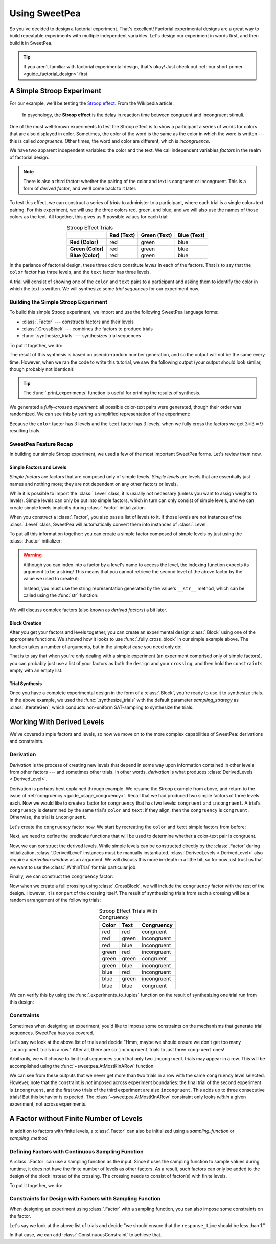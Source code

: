 .. _guide_usage:

Using SweetPea
==============

So you've decided to design a factorial experiment. That's excellent! Factorial
experimental designs are a great way to build repeatable experiments with
multiple independent variables. Let's design our experiment in words first, and
then build it in SweetPea.

.. tip::

    If you aren't familiar with factorial experimental design, that's okay! Just
    check out :ref:`our short primer <guide_factorial_design>` first.


A Simple Stroop Experiment
--------------------------

For our example, we'll be testing the `Stroop effect
<https://en.wikipedia.org/wiki/Stroop_effect>`_. From the Wikipedia article:

    In psychology, the **Stroop effect** is the delay in reaction time between
    congruent and incongruent stimuli.

One of the most well-known experiments to test the Stroop effect is to show a
participant a series of words for colors that are also displayed in color.
Sometimes, the color of the word is the same as the color in which the word is
written --- this is called *congruence*. Other times, the word and color are
different, which is *incongruence*.

We have two apparent independent variables: the color and the text. We call
independent variables *factors* in the realm of factorial design.

.. _guide_usage_congruency:
.. note::

    There is also a third factor: whether the pairing of the color and text is
    congruent or incongruent. This is a form of *derived factor*, and we'll come
    back to it later.

To test this effect, we can construct a series of *trials* to administer to a
participant, where each trial is a single color+text pairing. For this
experiment, we will use the three colors red, green, and blue, and we will also
use the names of those colors as the text. All together, this gives us 9
possible values for each trial:

.. role:: red

.. role:: green

.. role:: blue

.. list-table:: Stroop Effect Trials
   :widths: auto
   :align: center
   :header-rows: 1
   :stub-columns: 1

   * -
     - Red (Text)
     - Green (Text)
     - Blue (Text)
   * - Red (Color)
     - :red:`red`
     - :red:`green`
     - :red:`blue`
   * - Green (Color)
     - :green:`red`
     - :green:`green`
     - :green:`blue`
   * - Blue (Color)
     - :blue:`red`
     - :blue:`green`
     - :blue:`blue`

In the parlance of factorial design, these three colors constitute *levels* in
each of the factors. That is to say that the ``color`` factor has three levels,
and the ``text`` factor has three levels.

A trial will consist of showing one of the ``color`` and ``text`` pairs to a
participant and asking them to identify the color in which the text is written.
We will synthesize some *trial sequences* for our experiment now.


Building the Simple Stroop Experiment
^^^^^^^^^^^^^^^^^^^^^^^^^^^^^^^^^^^^^

To build this simple Stroop experiment, we import and use the following SweetPea
language forms:

* :class:`.Factor` --- constructs factors and their levels
* :class:`.CrossBlock` --- combines the factors to produce trials
* :func:`.synthesize_trials` --- synthesizes trial sequences

To put it together, we do:

.. doctest::

    >>> from sweetpea import Factor, CrossBlock, synthesize_trials
    >>> text = Factor("text", ["red", "blue", "green"])
    >>> color = Factor("color", ["red", "blue", "green"])
    >>> block = CrossBlock([color, text], [color, text], [])
    >>> experiments = synthesize_trials(block, 1)

The result of this synthesis is based on pseudo-random number generation, and so
the output will not be the same every time. However, when we ran the code to
write this tutorial, we saw the following output (your output should look
similar, though probably not identical):

.. doctest::
    :options: +SKIP

    >>> from sweetpea import print_experiments
    >>> print_experiments(block, experiments)
    1 trial sequences found.
    Experiment 0:
    color green | text blue
    color blue  | text green
    color green | text red
    color green | text green
    color red   | text green
    color red   | text blue
    color blue  | text blue
    color red   | text red
    color blue  | text red

.. tip::

    The :func:`.print_experiments` function is useful for printing the results
    of synthesis.

We generated a *fully-crossed experiment*: all possible color-text pairs were
generated, though their order was randomized. We can see this by sorting a
simplified representation of the experiment:

.. doctest::

    >>> from sweetpea import experiments_to_tuples
    >>> # We immediately access the first element of the returned list.
    >>> # This is because we only generated one trial run.
    >>> simple = experiments_to_tuples(block, experiments)[0]
    >>> for pair in sorted(simple):
    ...     print(pair)
    ...
    ...
    ('blue', 'blue')
    ('blue', 'green')
    ('blue', 'red')
    ('green', 'blue')
    ('green', 'green')
    ('green', 'red')
    ('red', 'blue')
    ('red', 'green')
    ('red', 'red')

Because the ``color`` factor has :math:`3` levels and the ``text`` factor has
:math:`3` levels, when we fully cross the factors we get :math:`3 \times 3 = 9`
resulting trials.


SweetPea Feature Recap
^^^^^^^^^^^^^^^^^^^^^^

In building our simple Stroop experiment, we used a few of the most important
SweetPea forms. Let's review them now.


Simple Factors and Levels
"""""""""""""""""""""""""

*Simple factors* are factors that are composed only of simple levels. *Simple
levels* are levels that are essentially just names and nothing more; they are
not dependent on any other factors or levels.

While it is possible to import the :class:`.Level` class, it is
usually not necessary (unless you want to assign weights to levels).
Simple levels can only be put into simple factors, which in turn can
only consist of simple levels, and we can create simple levels
implicitly during :class:`.Factor` initialization.

When you construct a :class:`.Factor`, you also pass a list of levels to it. If
those levels are not instances of the :class:`.Level` class, SweetPea will
automatically convert them into instances of :class:`.Level`.

To put all this information together: you can create a simple factor composed of
simple levels by just using the :class:`.Factor` initializer:

.. doctest::

    >>> from sweetpea import Factor
    >>> factor = Factor("factor_name", ("one", 2, 3.0, True))
    >>> len(factor.levels)
    4
    >>> factor["one"].name
    'one'
    >>> factor["one"].factor is factor
    True

.. warning::

    Although you can index into a factor by a level's name to access the level,
    the indexing function expects its argument to be a string! This means that
    you cannot retrieve the second level of the above factor by the value we
    used to create it:

    .. doctest::

        >>> factor[2].name
        Traceback (most recent call last):
          ...
        KeyError: 'Factor factor_name has no level named 2.'

    Instead, you must use the string representation generated by the value's
    ``__str__`` method, which can be called using the :func:`str` function:

    .. doctest::

        >>> factor[str(2)].name
        '2'

We will discuss complex factors (also known as *derived factors*) a bit later.


Block Creation
""""""""""""""

After you get your factors and levels together, you can create an experimental
design :class:`.Block` using one of the appropriate functions. We showed how it
looks to use :func:`.fully_cross_block` in our simple example above. The
function takes a number of arguments, but in the simplest case you need only do:

.. doctest::

    >>> from sweetpea import Factor, fully_cross_block
    >>> f1 = Factor("f1", (1, 2, 3))
    >>> f2 = Factor("f2", ("a", "b", "c"))
    >>> block = fully_cross_block([f1, f2], [f1, f2], [])

That is to say that when you're only dealing with a simple experiment (an
experiment comprised only of simple factors), you can probably just use a list
of your factors as both the ``design`` and your ``crossing``, and then hold the
``constraints`` empty with an empty list.


Trial Synthesis
"""""""""""""""

Once you have a complete experimental design in the form of a :class:`.Block`,
you're ready to use it to synthesize trials. In the above example, we used the
:func:`.synthesize_trials` with the default parameter `sampling_strategy` as 
:class:`.IterateGen`, which conducts non-uniform SAT-sampling to synthesize 
the trials.


Working With Derived Levels
---------------------------

We've covered simple factors and levels, so now we move on to the more complex
capabilities of SweetPea: derivations and constraints.


Derivation
^^^^^^^^^^

*Derivation* is the process of creating new levels that depend in some way upon
information contained in other levels from other factors --- and sometimes other
trials. In other words, *derivation* is what produces :class:`DerivedLevels
<.DerivedLevel>`.

Derivation is perhaps best explained through example. We resume the Stroop
example from above, and return to the issue of :ref:`congruency
<guide_usage_congruency>`. Recall that we had produced two simple factors of
three levels each. Now we would like to create a factor for ``congruency`` that
has two levels: ``congruent`` and ``incongruent``. A trial's ``congruency`` is
determined by the same trial's ``color`` and ``text``: if they align, then the
``congruency`` is ``congruent``. Otherwise, the trial is ``incongruent``.

Let's create the ``congruency`` factor now. We start by recreating the ``color``
and ``text`` simple factors from before:

.. doctest::

    >>> from sweetpea import Factor
    >>> text = Factor("text", ["red", "blue", "green"])
    >>> color = Factor("color", ["red", "blue", "green"])

Next, we need to define the predicate functions that will be used to determine
whether a color-text pair is congruent.

.. doctest::

    >>> def congruent(color: str, word: str) -> bool:
    ...     return color == word
    ...
    >>> def incongruent(color: str, word: str) -> bool:
    ...     return not congruent(color, word)
    ...

Now, we can construct the derived levels. While simple levels can be constructed
directly by the :class:`.Factor` during initialization, :class:`.DerivedLevel`
instances must be manually instantiated. :class:`DerivedLevels <.DerivedLevel>`
also require a *derivation window* as an argument. We will discuss this more
in-depth in a little bit, so for now just trust us that we want to use the
:class:`.WithinTrial` for this particular job:

.. doctest::

    >>> from sweetpea import DerivedLevel, WithinTrial
    >>> con_level = DerivedLevel("congruent", WithinTrial(congruent, [color, text]))
    >>> inc_level = DerivedLevel("incongruent", WithinTrial(incongruent, [color, text]))

Finally, we can construct the ``congruency`` factor:

.. doctest::

    >>> congruency = Factor("congruency", [con_level, inc_level])

Now when we create a full crossing using :class:`.CrossBlock`, we will
include the ``congruency`` factor with the rest of the design. However, it is
*not* part of the crossing itself. The result of synthesizing trials from such a
crossing will be a random arrangement of the following trials:

.. list-table:: Stroop Effect Trials With Congruency
   :widths: auto
   :align: center
   :header-rows: 1
   :stub-columns: 0

   * - Color
     - Text
     - Congruency
   * - red
     - red
     - congruent
   * - red
     - green
     - incongruent
   * - red
     - blue
     - incongruent
   * - green
     - red
     - incongruent
   * - green
     - green
     - congruent
   * - green
     - blue
     - incongruent
   * - blue
     - red
     - incongruent
   * - blue
     - green
     - incongruent
   * - blue
     - blue
     - congruent

We can verify this by using the :func:`.experiments_to_tuples` function on the
result of synthesizing one trial run from this design:

.. doctest::

    >>> from sweetpea import CrossBlock, synthesize_trials, experiments_to_tuples
    >>> design = [color, text, congruency]
    >>> crossing = [color, text]
    >>> block = CrossBlock(design, crossing, [])
    >>> experiments = synthesize_trials(block, 1)
    >>> for pair in sorted(experiments_to_tuples(block, experiments)[0]):
    ...     print(pair)
    ...
    ...
    ('blue', 'blue', 'congruent')
    ('blue', 'green', 'incongruent')
    ('blue', 'red', 'incongruent')
    ('green', 'blue', 'incongruent')
    ('green', 'green', 'congruent')
    ('green', 'red', 'incongruent')
    ('red', 'blue', 'incongruent')
    ('red', 'green', 'incongruent')
    ('red', 'red', 'congruent')


Constraints
^^^^^^^^^^^

Sometimes when designing an experiment, you'd like to impose some constraints on
the mechanisms that generate trial sequences. SweetPea has you covered.

Let's say we look at the above list of trials and decide "Hmm, maybe we should
ensure we don't get too many ``incongruent`` trials in a row." After all, there
are six ``incongruent`` trials to just three ``congruent`` ones!

Arbitrarily, we will choose to limit trial sequences such that only two
``incongruent`` trials may appear in a row. This will be accomplished using the
:func:`~sweetpea.AtMostKInARow` function.

.. doctest::

    >>> # We resume from the previous session.
    >>> from sweetpea import AtMostKInARow
    >>> congruency_constraint = AtMostKInARow(2, congruency)
    >>> block = CrossBlock(design, crossing, [congruency_constraint])
    >>> experiments = synthesize_trials(block, 3)
    Sampling 3 trial sequences
    >>> print_experiments(block, experiments)  # doctest: +SKIP
    3 trial sequences found.
    Experiment 0:
    color red   | text green | congruency incongruent
    color green | text blue  | congruency incongruent
    color red   | text red   | congruency congruent
    color blue  | text green | congruency incongruent
    color red   | text blue  | congruency incongruent
    color green | text green | congruency congruent
    color green | text red   | congruency incongruent
    color blue  | text red   | congruency incongruent
    color blue  | text blue  | congruency congruent
    <BLANKLINE>
    Experiment 1:
    color red   | text green | congruency incongruent
    color blue  | text red   | congruency incongruent
    color red   | text red   | congruency congruent
    color blue  | text green | congruency incongruent
    color red   | text blue  | congruency incongruent
    color green | text green | congruency congruent
    color green | text red   | congruency incongruent
    color blue  | text blue  | congruency congruent
    color green | text blue  | congruency incongruent
    <BLANKLINE>
    Experiment 2:
    color red   | text green | congruency incongruent
    color blue  | text red   | congruency incongruent
    color red   | text red   | congruency congruent
    color blue  | text green | congruency incongruent
    color red   | text blue  | congruency incongruent
    color blue  | text blue  | congruency congruent
    color green | text red   | congruency incongruent
    color green | text blue  | congruency incongruent
    color green | text green | congruency congruent

We can see from these outputs that we never get more than two trials in a row
with the same ``congruency`` level selected. However, note that the constraint
is *not* imposed across experiment boundaries: the final trial of the second
experiment is ``incongruent``, and the first two trials of the third experiment
are also ``incongruent``. This adds up to three consecutive trials! But this
behavior is expected. The :class:`~sweetpea.AtMostKInARow`
constraint only looks *within* a given experiment, not across experiments.


A Factor without Finite Number of Levels
----------------------------------------

In addition to factors with finite levels, a :class:`.Factor` can also be initialized 
using a `sampling_function` or `sampling_method`. 

Defining Factors with Continuous Sampling Function
^^^^^^^^^^^^^^^^^^^^^^^^^^^^^^^^^^^^^^^^^^^^^^^^^^

A :class:`.Factor` can use a sampling function as the input. Since it uses the sampling 
function to sample values during runtime, it does not have the finite number of levels as 
other factors. As a result, such factors can only be added to the design of the block
instead of the crossing. The crossing needs to consist of factor(s) with finite levels. 

To put it together, we do:

.. doctest::

    >>> from sweetpea import Factor, CrossBlock, synthesize_trials,\
    >>> print_experiments
    >>> import random
    >>> def sample_continuous():
    >>>   return random.uniform(0.5, 1.5)
    >>> response_time = Factor("response_time", [], sampling_function=sample_continuous)
    >>> factor_for_crossing = Factor("color", ["red", "blue", "green"])
    >>> block = CrossBlock([factor_for_crossing, response_time], [factor_for_crossing], [])
    >>> experiments = synthesize_trials(block, 1)
    Sampling 1 trial sequences using NonUniformGen.
    Encoding experiment constraints...
    Running CryptoMiniSat...
    Trial: 0, Sampling count to meet continuous constraints: 0
    >>> print_experiments(block, experiments) 
    1 trial sequences found.
    <BLANKLINE>
    Experiment 0:
    color blue  | response_time 0.9695361854047209
    color red   | response_time 1.2529270082663353
    color green | response_time 1.4106548040758589

Constraints for Design with Factors with Sampling Function
^^^^^^^^^^^^^^^^^^^^^^^^^^^^^^^^^^^^^^^^^^^^^^^^^^^^^^^^^^

When designing an experiment using :class:`.Factor` with a sampling function, 
you can also impose some constraints on the factor. 

Let's say we look at the above list of trials and decide "we should ensure 
that the ``response_time`` should be less than 1." 

In that case, we can add :class:`.ConstinuousConstraint` to achieve that. 

.. doctest::

    >>> from sweetpea import Factor, CrossBlock, synthesize_trials,\
    >>> print_experiments, ConstinuousConstraint
    >>> import random
    >>> def sample_continuous():
    >>>   return random.uniform(0.5, 1.5)
    >>> response_time = Factor("response_time", [], sampling_function=sample_continuous)
    >>> factor_for_crossing = Factor("color", ["red", "blue", "green"])
    >>> def less_than_one(a):
    >>>   return (a<1)
    >>> cc = ConstinuousConstraint([response_time], less_than_one)
    >>> block = CrossBlock([factor_for_crossing, response_time], [factor_for_crossing], [cc])
    >>> experiments = synthesize_trials(block, 1)
    Sampling 1 trial sequences using NonUniformGen.
    Encoding experiment constraints...
    Running CryptoMiniSat...
    Trial: 0, Sampling count to meet continuous constraints: 6
    >>> print_experiments(block, experiments) 
    1 trial sequences found.
    <BLANKLINE>
    Experiment 0:
    color blue  | response_time 0.5357413769177958
    color red   | response_time 0.9859899610573284
    color green | response_time 0.5929666932777036